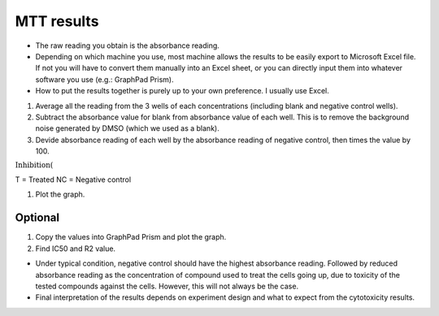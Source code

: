 MTT results
===========

* The raw reading you obtain is the absorbance reading. 
* Depending on which machine you use, most machine allows the results to be easily export to Microsoft Excel file. If not you will have to convert them manually into an Excel sheet, or you can directly input them into whatever software you use (e.g.: GraphPad Prism). 
* How to put the results together is purely up to your own preference. I usually use Excel. 

#. Average all the reading from the 3 wells of each concentrations (including blank and negative control wells). 
#. Subtract the absorbance value for blank from absorbance value of each well. This is to remove the background noise generated by DMSO (which we used as a blank).
#. Devide absorbance reading of each well by the absorbance reading of negative control, then times the value by 100. 

:math:`\text{Inhibition} (%) = \frac{T}{NC} \times 100\%` 

T = Treated
NC = Negative control 

#. Plot the graph. 

Optional
--------

#. Copy the values into GraphPad Prism and plot the graph.
#. Find IC50 and R2 value.   

* Under typical condition, negative control should have the highest absorbance reading. Followed by reduced absorbance reading as the concentration of compound used to treat the cells going up, due to toxicity of the tested compounds against the cells. However, this will not always be the case.
* Final interpretation of the results depends on experiment design and what to expect from the cytotoxicity results. 

